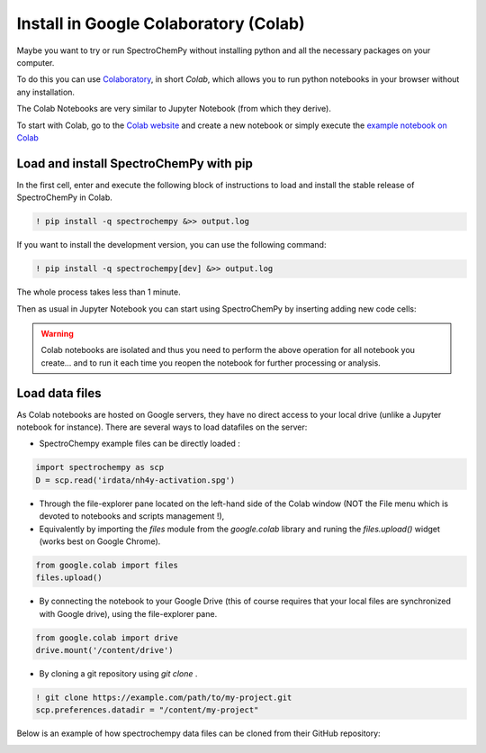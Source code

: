 .. _install_colab:

****************************************
Install in Google Colaboratory (Colab)
****************************************

Maybe you want to try or run SpectroChemPy without installing python and all the
necessary packages on your computer.

To do this you can use
`Colaboratory <https://colab.research.google.com/notebooks/intro.ipynb?hl=en#>`__,
in short `Colab`, which allows you to run python notebooks in your browser without any
installation.

The Colab Notebooks are very similar to Jupyter Notebook (from which they derive).

To start with Colab, go to the
`Colab website <https://colab.research.google.com/notebooks/intro.ipynb#recent=true>`__
and create a new notebook or simply execute the `example notebook on Colab <https://colab.research.google.com/github/spectrochempy/spectrochempy_tutorials/blob/main/colab/0_install_spectrochempy_on_colaboratory_tutorial.ipynb>`__  |Open in Colab|

.. |Open in Colab| image:: https://colab.research.google.com/assets/colab-badge.svg
   :target: https://colab.research.google.com/github/spectrochempy/spectrochempy_tutorials/blob/main/colab/0_install_spectrochempy_on_colaboratory_tutorial.ipynb

Load and install SpectroChemPy with pip
---------------------------------------

In the first cell, enter and execute the following block of instructions to load and
install the stable release of SpectroChemPy in Colab.

.. sourcecode:: ipython3

    ! pip install -q spectrochempy &>> output.log

If you want to install the development version, you can use the following command:

.. sourcecode:: ipython3

    ! pip install -q spectrochempy[dev] &>> output.log

The whole process takes less than 1 minute.

Then as usual in Jupyter Notebook you can start using SpectroChemPy by inserting
adding new code cells:

.. image:: images/colab_1.png
       :alt: Colab windows

.. warning::

   Colab notebooks are isolated and thus you need to perform the above operation
   for all notebook you create... and to run it each time you reopen the notebook
   for further processing or analysis.

Load data files
---------------
As Colab notebooks are hosted on Google servers, they have no direct access to your
local drive (unlike a Jupyter notebook for instance).
There are several ways to load datafiles on the server:

* SpectroChempy example files can be directly loaded :

.. sourcecode:: ipython3

    import spectrochempy as scp
    D = scp.read('irdata/nh4y-activation.spg')

* Through the file-explorer pane located on the left-hand side of the Colab window
  (NOT the File menu which is devoted to notebooks and scripts management !),

* Equivalently by importing the `files` module from the `google.colab` library and
  runing the `files.upload()` widget (works best on Google Chrome).

.. sourcecode:: ipython3

    from google.colab import files
    files.upload()

* By connecting the notebook to your Google Drive (this of course requires that your
  local files are synchronized with Google drive), using the file-explorer pane.

.. sourcecode:: ipython3

    from google.colab import drive
    drive.mount('/content/drive')

* By cloning a git repository using `git clone` .

.. sourcecode:: ipython3

    ! git clone https://example.com/path/to/my-project.git
    scp.preferences.datadir = "/content/my-project"

Below is an example of how spectrochempy data files can be cloned from their GitHub repository:

.. image:: images/colab_2.png
       :alt: Colab windows
